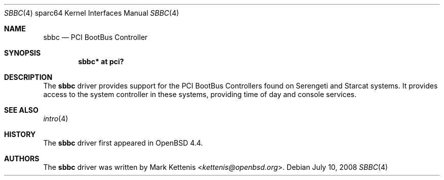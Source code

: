 .\"     $OpenBSD: sbbc.4,v 1.3 2008/07/10 20:29:50 kettenis Exp $
.\"
.\" Copyright (c) 2008 Mark Kettenis <kettenis@openbsd.org>
.\"
.\" Permission to use, copy, modify, and distribute this software for any
.\" purpose with or without fee is hereby granted, provided that the above
.\" copyright notice and this permission notice appear in all copies.
.\"
.\" THE SOFTWARE IS PROVIDED "AS IS" AND THE AUTHOR DISCLAIMS ALL WARRANTIES
.\" WITH REGARD TO THIS SOFTWARE INCLUDING ALL IMPLIED WARRANTIES OF
.\" MERCHANTABILITY AND FITNESS. IN NO EVENT SHALL THE AUTHOR BE LIABLE FOR
.\" ANY SPECIAL, DIRECT, INDIRECT, OR CONSEQUENTIAL DAMAGES OR ANY DAMAGES
.\" WHATSOEVER RESULTING FROM LOSS OF USE, DATA OR PROFITS, WHETHER IN AN
.\" ACTION OF CONTRACT, NEGLIGENCE OR OTHER TORTIOUS ACTION, ARISING OUT OF
.\" OR IN CONNECTION WITH THE USE OR PERFORMANCE OF THIS SOFTWARE.
.\"
.Dd $Mdocdate: July 10 2008 $
.Dt SBBC 4 sparc64
.Os
.Sh NAME
.Nm sbbc
.Nd PCI BootBus Controller
.Sh SYNOPSIS
.Cd "sbbc* at pci?"
.Sh DESCRIPTION
The
.Nm
driver provides support for the PCI BootBus Controllers found on
Serengeti and Starcat systems.
It provides access to the system controller in these systems,
providing time of day and console services.
.Sh SEE ALSO
.Xr intro 4
.Sh HISTORY
The
.Nm
driver first appeared in
.Ox 4.4 .
.Sh AUTHORS
The
.Nm
driver was written by
.An Mark Kettenis Aq Mt kettenis@openbsd.org .
